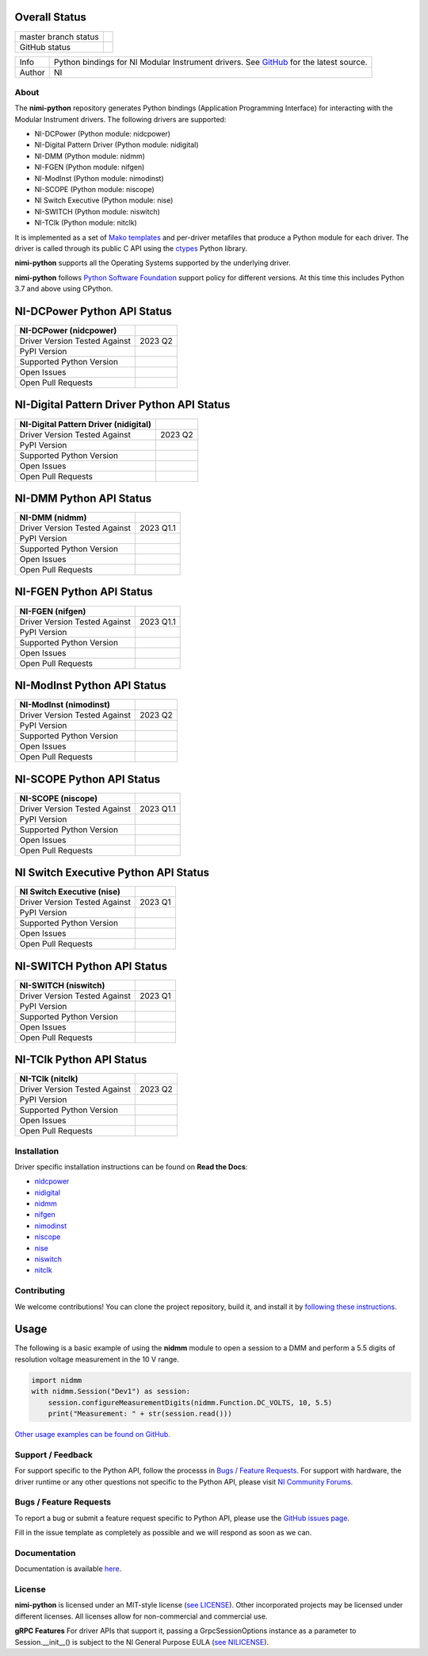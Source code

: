 Overall Status
--------------

+----------------------+------------------------------------------------------------------------------------------------------------------------------------+
| master branch status | |BuildStatus| |Docs| |MITLicense| |CoverageStatus|                                                                                 |
+----------------------+------------------------------------------------------------------------------------------------------------------------------------+
| GitHub status        | |OpenIssues| |OpenPullRequests|                                                                                                    |
+----------------------+------------------------------------------------------------------------------------------------------------------------------------+

===========  ============================================================================================================================
Info         Python bindings for NI Modular Instrument drivers. See `GitHub <https://github.com/ni/nimi-python/>`_ for the latest source.
Author       NI
===========  ============================================================================================================================

.. |BuildStatus| image:: https://img.shields.io/travis/ni/nimi-python.svg
    :alt: Build Status - master branch
    :target: https://travis-ci.org/ni/nimi-python

.. |Docs| image:: https://readthedocs.org/projects/nimi-python/badge/?version=latest
    :alt: Documentation Status - master branch
    :target: https://nimi-python.readthedocs.io/en/latest/?badge=latest

.. |MITLicense| image:: https://img.shields.io/badge/License-MIT-yellow.svg
    :alt: MIT License
    :target: https://opensource.org/licenses/MIT

.. |CoverageStatus| image:: https://coveralls.io/repos/github/ni/nimi-python/badge.svg?branch=master&dummy=no_cache_please_1
    :alt: Test Coverage - master branch
    :target: https://coveralls.io/github/ni/nimi-python?branch=master

.. |OpenIssues| image:: https://img.shields.io/github/issues/ni/nimi-python.svg
    :alt: Open Issues + Pull Requests
    :target: https://github.com/ni/nimi-python/issues

.. |OpenPullRequests| image:: https://img.shields.io/github/issues-pr/ni/nimi-python.svg
    :alt: Open Pull Requests
    :target: https://github.com/ni/nimi-python/pulls


.. _about-section:

About
=====

The **nimi-python** repository generates Python bindings (Application Programming Interface) for interacting with the Modular Instrument drivers. The
following drivers are supported:

* NI-DCPower (Python module: nidcpower)
* NI-Digital Pattern Driver (Python module: nidigital)
* NI-DMM (Python module: nidmm)
* NI-FGEN (Python module: nifgen)
* NI-ModInst (Python module: nimodinst)
* NI-SCOPE (Python module: niscope)
* NI Switch Executive (Python module: nise)
* NI-SWITCH (Python module: niswitch)
* NI-TClk (Python module: nitclk)

It is implemented as a set of `Mako templates <http://makotemplates.org>`_ and per-driver metafiles that produce a Python module for each driver. The driver is
called through its public C API using the `ctypes <https://docs.python.org/2/library/ctypes.html>`_ Python library.

**nimi-python** supports all the Operating Systems supported by the underlying driver.

**nimi-python** follows `Python Software Foundation <https://devguide.python.org/#status-of-python-branches>`_ support policy for different versions. At
this time this includes Python 3.7 and above using CPython.


NI-DCPower Python API Status
----------------------------

+-------------------------------+--------------------------+
| NI-DCPower (nidcpower)        |                          |
+===============================+==========================+
| Driver Version Tested Against | 2023 Q2                  |
+-------------------------------+--------------------------+
| PyPI Version                  | |nidcpowerLatestVersion| |
+-------------------------------+--------------------------+
| Supported Python Version      | |nidcpowerPythonVersion| |
+-------------------------------+--------------------------+
| Open Issues                   | |nidcpowerOpenIssues|    |
+-------------------------------+--------------------------+
| Open Pull Requests            | |nidcpowerOpenPRs|       |
+-------------------------------+--------------------------+


.. |nidcpowerLatestVersion| image:: http://img.shields.io/pypi/v/nidcpower.svg
    :alt: Latest NI-DCPower Version
    :target: http://pypi.python.org/pypi/nidcpower


.. |nidcpowerPythonVersion| image:: http://img.shields.io/pypi/pyversions/nidcpower.svg
    :alt: NI-DCPower supported Python versions
    :target: http://pypi.python.org/pypi/nidcpower


.. |nidcpowerOpenIssues| image:: https://img.shields.io/github/issues/ni/nimi-python/nidcpower.svg
    :alt: Open Issues + Pull Requests for NI-DCPower
    :target: https://github.com/ni/nimi-python/issues?q=is%3Aopen+is%3Aissue+label%3Anidcpower


.. |nidcpowerOpenPRs| image:: https://img.shields.io/github/issues-pr/ni/nimi-python/nidcpower.svg
    :alt: Pull Requests for NI-DCPower
    :target: https://github.com/ni/nimi-python/pulls?q=is%3Aopen+is%3Aissue+label%3Anidcpower



NI-Digital Pattern Driver Python API Status
-------------------------------------------

+---------------------------------------+--------------------------+
| NI-Digital Pattern Driver (nidigital) |                          |
+=======================================+==========================+
| Driver Version Tested Against         | 2023 Q2                  |
+---------------------------------------+--------------------------+
| PyPI Version                          | |nidigitalLatestVersion| |
+---------------------------------------+--------------------------+
| Supported Python Version              | |nidigitalPythonVersion| |
+---------------------------------------+--------------------------+
| Open Issues                           | |nidigitalOpenIssues|    |
+---------------------------------------+--------------------------+
| Open Pull Requests                    | |nidigitalOpenPRs|       |
+---------------------------------------+--------------------------+


.. |nidigitalLatestVersion| image:: http://img.shields.io/pypi/v/nidigital.svg
    :alt: Latest NI-Digital Pattern Driver Version
    :target: http://pypi.python.org/pypi/nidigital


.. |nidigitalPythonVersion| image:: http://img.shields.io/pypi/pyversions/nidigital.svg
    :alt: NI-Digital Pattern Driver supported Python versions
    :target: http://pypi.python.org/pypi/nidigital


.. |nidigitalOpenIssues| image:: https://img.shields.io/github/issues/ni/nimi-python/nidigital.svg
    :alt: Open Issues + Pull Requests for NI-Digital Pattern Driver
    :target: https://github.com/ni/nimi-python/issues?q=is%3Aopen+is%3Aissue+label%3Anidigital


.. |nidigitalOpenPRs| image:: https://img.shields.io/github/issues-pr/ni/nimi-python/nidigital.svg
    :alt: Pull Requests for NI-Digital Pattern Driver
    :target: https://github.com/ni/nimi-python/pulls?q=is%3Aopen+is%3Aissue+label%3Anidigital



NI-DMM Python API Status
------------------------

+-------------------------------+----------------------+
| NI-DMM (nidmm)                |                      |
+===============================+======================+
| Driver Version Tested Against | 2023 Q1.1            |
+-------------------------------+----------------------+
| PyPI Version                  | |nidmmLatestVersion| |
+-------------------------------+----------------------+
| Supported Python Version      | |nidmmPythonVersion| |
+-------------------------------+----------------------+
| Open Issues                   | |nidmmOpenIssues|    |
+-------------------------------+----------------------+
| Open Pull Requests            | |nidmmOpenPRs|       |
+-------------------------------+----------------------+


.. |nidmmLatestVersion| image:: http://img.shields.io/pypi/v/nidmm.svg
    :alt: Latest NI-DMM Version
    :target: http://pypi.python.org/pypi/nidmm


.. |nidmmPythonVersion| image:: http://img.shields.io/pypi/pyversions/nidmm.svg
    :alt: NI-DMM supported Python versions
    :target: http://pypi.python.org/pypi/nidmm


.. |nidmmOpenIssues| image:: https://img.shields.io/github/issues/ni/nimi-python/nidmm.svg
    :alt: Open Issues + Pull Requests for NI-DMM
    :target: https://github.com/ni/nimi-python/issues?q=is%3Aopen+is%3Aissue+label%3Anidmm


.. |nidmmOpenPRs| image:: https://img.shields.io/github/issues-pr/ni/nimi-python/nidmm.svg
    :alt: Pull Requests for NI-DMM
    :target: https://github.com/ni/nimi-python/pulls?q=is%3Aopen+is%3Aissue+label%3Anidmm



NI-FGEN Python API Status
-------------------------

+-------------------------------+-----------------------+
| NI-FGEN (nifgen)              |                       |
+===============================+=======================+
| Driver Version Tested Against | 2023 Q1.1             |
+-------------------------------+-----------------------+
| PyPI Version                  | |nifgenLatestVersion| |
+-------------------------------+-----------------------+
| Supported Python Version      | |nifgenPythonVersion| |
+-------------------------------+-----------------------+
| Open Issues                   | |nifgenOpenIssues|    |
+-------------------------------+-----------------------+
| Open Pull Requests            | |nifgenOpenPRs|       |
+-------------------------------+-----------------------+


.. |nifgenLatestVersion| image:: http://img.shields.io/pypi/v/nifgen.svg
    :alt: Latest NI-FGEN Version
    :target: http://pypi.python.org/pypi/nifgen


.. |nifgenPythonVersion| image:: http://img.shields.io/pypi/pyversions/nifgen.svg
    :alt: NI-FGEN supported Python versions
    :target: http://pypi.python.org/pypi/nifgen


.. |nifgenOpenIssues| image:: https://img.shields.io/github/issues/ni/nimi-python/nifgen.svg
    :alt: Open Issues + Pull Requests for NI-FGEN
    :target: https://github.com/ni/nimi-python/issues?q=is%3Aopen+is%3Aissue+label%3Anifgen


.. |nifgenOpenPRs| image:: https://img.shields.io/github/issues-pr/ni/nimi-python/nifgen.svg
    :alt: Pull Requests for NI-FGEN
    :target: https://github.com/ni/nimi-python/pulls?q=is%3Aopen+is%3Aissue+label%3Anifgen



NI-ModInst Python API Status
----------------------------

+-------------------------------+--------------------------+
| NI-ModInst (nimodinst)        |                          |
+===============================+==========================+
| Driver Version Tested Against | 2023 Q2                  |
+-------------------------------+--------------------------+
| PyPI Version                  | |nimodinstLatestVersion| |
+-------------------------------+--------------------------+
| Supported Python Version      | |nimodinstPythonVersion| |
+-------------------------------+--------------------------+
| Open Issues                   | |nimodinstOpenIssues|    |
+-------------------------------+--------------------------+
| Open Pull Requests            | |nimodinstOpenPRs|       |
+-------------------------------+--------------------------+


.. |nimodinstLatestVersion| image:: http://img.shields.io/pypi/v/nimodinst.svg
    :alt: Latest NI-ModInst Version
    :target: http://pypi.python.org/pypi/nimodinst


.. |nimodinstPythonVersion| image:: http://img.shields.io/pypi/pyversions/nimodinst.svg
    :alt: NI-ModInst supported Python versions
    :target: http://pypi.python.org/pypi/nimodinst


.. |nimodinstOpenIssues| image:: https://img.shields.io/github/issues/ni/nimi-python/nimodinst.svg
    :alt: Open Issues + Pull Requests for NI-ModInst
    :target: https://github.com/ni/nimi-python/issues?q=is%3Aopen+is%3Aissue+label%3Animodinst


.. |nimodinstOpenPRs| image:: https://img.shields.io/github/issues-pr/ni/nimi-python/nimodinst.svg
    :alt: Pull Requests for NI-ModInst
    :target: https://github.com/ni/nimi-python/pulls?q=is%3Aopen+is%3Aissue+label%3Animodinst



NI-SCOPE Python API Status
--------------------------

+-------------------------------+------------------------+
| NI-SCOPE (niscope)            |                        |
+===============================+========================+
| Driver Version Tested Against | 2023 Q1.1              |
+-------------------------------+------------------------+
| PyPI Version                  | |niscopeLatestVersion| |
+-------------------------------+------------------------+
| Supported Python Version      | |niscopePythonVersion| |
+-------------------------------+------------------------+
| Open Issues                   | |niscopeOpenIssues|    |
+-------------------------------+------------------------+
| Open Pull Requests            | |niscopeOpenPRs|       |
+-------------------------------+------------------------+


.. |niscopeLatestVersion| image:: http://img.shields.io/pypi/v/niscope.svg
    :alt: Latest NI-SCOPE Version
    :target: http://pypi.python.org/pypi/niscope


.. |niscopePythonVersion| image:: http://img.shields.io/pypi/pyversions/niscope.svg
    :alt: NI-SCOPE supported Python versions
    :target: http://pypi.python.org/pypi/niscope


.. |niscopeOpenIssues| image:: https://img.shields.io/github/issues/ni/nimi-python/niscope.svg
    :alt: Open Issues + Pull Requests for NI-SCOPE
    :target: https://github.com/ni/nimi-python/issues?q=is%3Aopen+is%3Aissue+label%3Aniscope


.. |niscopeOpenPRs| image:: https://img.shields.io/github/issues-pr/ni/nimi-python/niscope.svg
    :alt: Pull Requests for NI-SCOPE
    :target: https://github.com/ni/nimi-python/pulls?q=is%3Aopen+is%3Aissue+label%3Aniscope



NI Switch Executive Python API Status
-------------------------------------

+-------------------------------+---------------------+
| NI Switch Executive (nise)    |                     |
+===============================+=====================+
| Driver Version Tested Against | 2023 Q1             |
+-------------------------------+---------------------+
| PyPI Version                  | |niseLatestVersion| |
+-------------------------------+---------------------+
| Supported Python Version      | |nisePythonVersion| |
+-------------------------------+---------------------+
| Open Issues                   | |niseOpenIssues|    |
+-------------------------------+---------------------+
| Open Pull Requests            | |niseOpenPRs|       |
+-------------------------------+---------------------+


.. |niseLatestVersion| image:: http://img.shields.io/pypi/v/nise.svg
    :alt: Latest NI Switch Executive Version
    :target: http://pypi.python.org/pypi/nise


.. |nisePythonVersion| image:: http://img.shields.io/pypi/pyversions/nise.svg
    :alt: NI Switch Executive supported Python versions
    :target: http://pypi.python.org/pypi/nise


.. |niseOpenIssues| image:: https://img.shields.io/github/issues/ni/nimi-python/nise.svg
    :alt: Open Issues + Pull Requests for NI Switch Executive
    :target: https://github.com/ni/nimi-python/issues?q=is%3Aopen+is%3Aissue+label%3Anise


.. |niseOpenPRs| image:: https://img.shields.io/github/issues-pr/ni/nimi-python/nise.svg
    :alt: Pull Requests for NI Switch Executive
    :target: https://github.com/ni/nimi-python/pulls?q=is%3Aopen+is%3Aissue+label%3Anise



NI-SWITCH Python API Status
---------------------------

+-------------------------------+-------------------------+
| NI-SWITCH (niswitch)          |                         |
+===============================+=========================+
| Driver Version Tested Against | 2023 Q1                 |
+-------------------------------+-------------------------+
| PyPI Version                  | |niswitchLatestVersion| |
+-------------------------------+-------------------------+
| Supported Python Version      | |niswitchPythonVersion| |
+-------------------------------+-------------------------+
| Open Issues                   | |niswitchOpenIssues|    |
+-------------------------------+-------------------------+
| Open Pull Requests            | |niswitchOpenPRs|       |
+-------------------------------+-------------------------+


.. |niswitchLatestVersion| image:: http://img.shields.io/pypi/v/niswitch.svg
    :alt: Latest NI-SWITCH Version
    :target: http://pypi.python.org/pypi/niswitch


.. |niswitchPythonVersion| image:: http://img.shields.io/pypi/pyversions/niswitch.svg
    :alt: NI-SWITCH supported Python versions
    :target: http://pypi.python.org/pypi/niswitch


.. |niswitchOpenIssues| image:: https://img.shields.io/github/issues/ni/nimi-python/niswitch.svg
    :alt: Open Issues + Pull Requests for NI-SWITCH
    :target: https://github.com/ni/nimi-python/issues?q=is%3Aopen+is%3Aissue+label%3Aniswitch


.. |niswitchOpenPRs| image:: https://img.shields.io/github/issues-pr/ni/nimi-python/niswitch.svg
    :alt: Pull Requests for NI-SWITCH
    :target: https://github.com/ni/nimi-python/pulls?q=is%3Aopen+is%3Aissue+label%3Aniswitch



NI-TClk Python API Status
-------------------------

+-------------------------------+-----------------------+
| NI-TClk (nitclk)              |                       |
+===============================+=======================+
| Driver Version Tested Against | 2023 Q2               |
+-------------------------------+-----------------------+
| PyPI Version                  | |nitclkLatestVersion| |
+-------------------------------+-----------------------+
| Supported Python Version      | |nitclkPythonVersion| |
+-------------------------------+-----------------------+
| Open Issues                   | |nitclkOpenIssues|    |
+-------------------------------+-----------------------+
| Open Pull Requests            | |nitclkOpenPRs|       |
+-------------------------------+-----------------------+


.. |nitclkLatestVersion| image:: http://img.shields.io/pypi/v/nitclk.svg
    :alt: Latest NI-TClk Version
    :target: http://pypi.python.org/pypi/nitclk


.. |nitclkPythonVersion| image:: http://img.shields.io/pypi/pyversions/nitclk.svg
    :alt: NI-TClk supported Python versions
    :target: http://pypi.python.org/pypi/nitclk


.. |nitclkOpenIssues| image:: https://img.shields.io/github/issues/ni/nimi-python/nitclk.svg
    :alt: Open Issues + Pull Requests for NI-TClk
    :target: https://github.com/ni/nimi-python/issues?q=is%3Aopen+is%3Aissue+label%3Anitclk


.. |nitclkOpenPRs| image:: https://img.shields.io/github/issues-pr/ni/nimi-python/nitclk.svg
    :alt: Pull Requests for NI-TClk
    :target: https://github.com/ni/nimi-python/pulls?q=is%3Aopen+is%3Aissue+label%3Anitclk


.. _installation-section:

Installation
============

Driver specific installation instructions can be found on **Read the Docs**:

* `nidcpower <https://nidcpower.readthedocs.io/en/latest/nidcpower.html#installation>`_
* `nidigital <https://nidigital.readthedocs.io/en/latest/nidigital.html#installation>`_
* `nidmm <https://nidmm.readthedocs.io/en/latest/nidmm.html#installation>`_
* `nifgen <https://nifgen.readthedocs.io/en/latest/nifgen.html#installation>`_
* `nimodinst <https://nimodinst.readthedocs.io/en/latest/nimodinst.html#installation>`_
* `niscope <https://niscope.readthedocs.io/en/latest/niscope.html#installation>`_
* `nise <https://nise.readthedocs.io/en/latest/nise.html#installation>`_
* `niswitch <https://niswitch.readthedocs.io/en/latest/niswitch.html#installation>`_
* `nitclk <https://nitclk.readthedocs.io/en/latest/nitclk.html#installation>`_


Contributing
============

We welcome contributions! You can clone the project repository, build it, and install it by `following these instructions <https://github.com/ni/nimi-python/blob/master/CONTRIBUTING.md>`_.

Usage
------

The following is a basic example of using the **nidmm** module to open a session to a DMM and perform a 5.5 digits of resolution voltage measurement in the 10 V range.

.. code-block:: python

    import nidmm
    with nidmm.Session("Dev1") as session:
        session.configureMeasurementDigits(nidmm.Function.DC_VOLTS, 10, 5.5)
        print("Measurement: " + str(session.read()))

`Other usage examples can be found on GitHub. <https://github.com/ni/nimi-python/tree/master/src/nidmm/examples>`_

.. _support-section:

Support / Feedback
==================

For support specific to the Python API, follow the processs in `Bugs / Feature Requests`_.
For support with hardware, the driver runtime or any other questions not specific to the Python API, please visit `NI Community Forums <https://forums.ni.com/>`_.

.. _bugs-section:

Bugs / Feature Requests
=======================

To report a bug or submit a feature request specific to Python API, please use the
`GitHub issues page <https://github.com/ni/nimi-python/issues>`_.

Fill in the issue template as completely as possible and we will respond as soon
as we can.


.. _documentation-section:

Documentation
=============

Documentation is available `here <http://nimi-python.readthedocs.io>`_.


.. _license-section:

License
=======

**nimi-python** is licensed under an MIT-style license (`see
LICENSE <https://github.com/ni/nimi-python/blob/master/LICENSE>`_).
Other incorporated projects may be licensed under different licenses. All
licenses allow for non-commercial and commercial use.


**gRPC Features**
For driver APIs that support it, passing a GrpcSessionOptions instance as a parameter to Session.__init__() is
subject to the NI General Purpose EULA (`see NILICENSE <https://github.com/ni/nimi-python/blob/master/NILICENSE>`_).